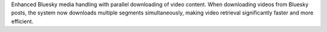 Enhanced Bluesky media handling with parallel downloading of video content. When downloading videos from Bluesky posts, the system now downloads multiple segments simultaneously, making video retrieval significantly faster and more efficient.
